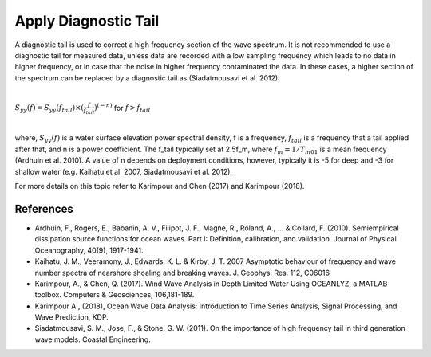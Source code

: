 Apply Diagnostic Tail
=====================

A diagnostic tail is used to correct a high frequency section of the wave spectrum. It is not recommended to use a diagnostic tail for measured data, unless data are recorded with a low sampling frequency which leads to no data in higher frequency, or in case that the noise in higher frequency contaminated the data. In these cases, a higher section of the spectrum can be replaced by a diagnostic tail as (Siadatmousavi et al. 2012):

|

:math:`S_{yy}(f)=S_{yy}(f_{tail}) \times (\frac{f}{f_{tail}})^{(-n)}`  for  :math:`f>f_{tail}`

|

where, :math:`S_{yy}(f)` is a water surface elevation power spectral density, f is a frequency, :math:`f_{tail}` is a frequency that a tail applied after that, and n is a power coefficient. The f_tail typically set at 2.5f_m, where :math:`f_m=1/T_{m01}` is a mean frequency (Ardhuin et al. 2010). A value of n depends on deployment conditions, however, typically it is -5 for deep and -3 for shallow water (e.g. Kaihatu et al. 2007, Siadatmousavi et al. 2012).

For more details on this topic refer to Karimpour and Chen (2017) and Karimpour (2018).

References
----------

* Ardhuin, F., Rogers, E., Babanin, A. V., Filipot, J. F., Magne, R., Roland, A., ... & Collard, F. (2010). Semiempirical dissipation source functions for ocean waves. Part I: Definition, calibration, and validation. Journal of Physical Oceanography, 40(9), 1917-1941.
* Kaihatu, J. M., Veeramony, J., Edwards, K. L. & Kirby, J. T. 2007 Asymptotic behaviour of frequency and wave number spectra of nearshore shoaling and breaking waves. J. Geophys. Res. 112, C06016
* Karimpour, A., & Chen, Q. (2017). Wind Wave Analysis in Depth Limited Water Using OCEANLYZ, a MATLAB toolbox. Computers & Geosciences, 106,181-189.
* Karimpour A., (2018), Ocean Wave Data Analysis: Introduction to Time Series Analysis, Signal Processing, and Wave Prediction, KDP.
* Siadatmousavi, S. M., Jose, F., & Stone, G. W. (2011). On the importance of high frequency tail in third generation wave models. Coastal Engineering.
